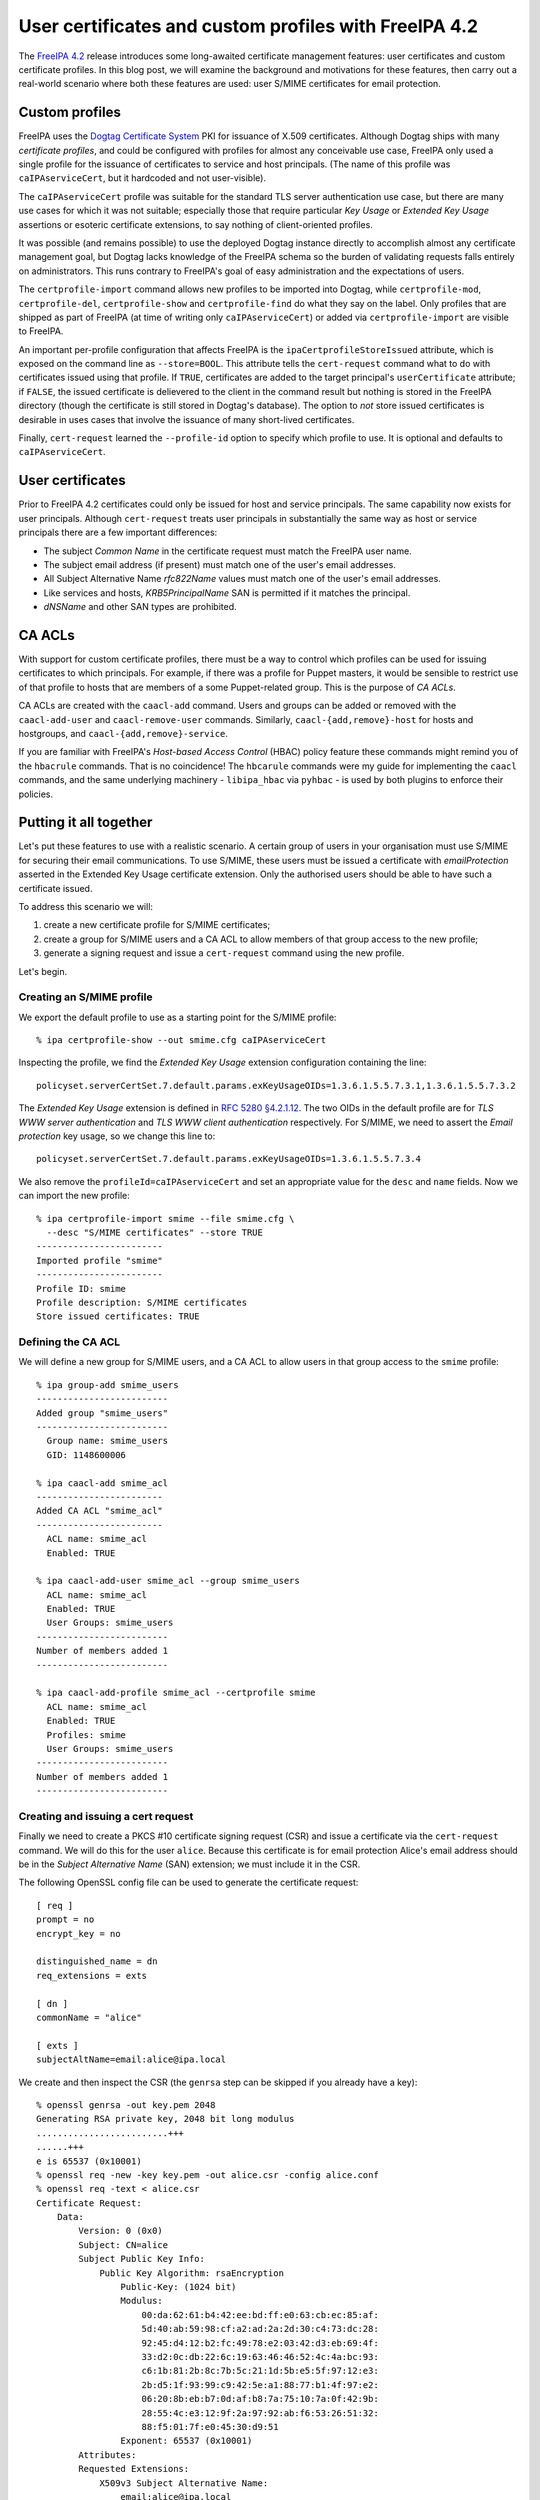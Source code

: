 ..
  Copyright 2015 Red Hat, Inc.

  This work is licensed under a
  Creative Commons Attribution 4.0 International License.

  You should have received a copy of the license along with this
  work. If not, see <http://creativecommons.org/licenses/by/4.0/>.


User certificates and custom profiles with FreeIPA 4.2
======================================================

The `FreeIPA 4.2`_ release introduces some long-awaited certificate
management features: user certificates and custom certificate
profiles.  In this blog post, we will examine the background and
motivations for these features, then carry out a real-world scenario
where both these features are used: user S/MIME certificates for
email protection.

.. _FreeIPA 4.2: http://www.freeipa.org/page/Releases/4.2.0

Custom profiles
---------------

FreeIPA uses the `Dogtag Certificate System`_ PKI for issuance of
X.509 certificates.  Although Dogtag ships with many *certificate
profiles*, and could be configured with profiles for almost any
conceivable use case, FreeIPA only used a single profile for the
issuance of certificates to service and host principals.  (The name
of this profile was ``caIPAserviceCert``, but it hardcoded and not
user-visible).

.. _Dogtag Certificate System: http://pki.fedoraproject.org/wiki/PKI_Main_Page

The ``caIPAserviceCert`` profile was suitable for the standard TLS
server authentication use case, but there are many use cases for
which it was not suitable; especially those that require particular
*Key Usage* or *Extended Key Usage* assertions or esoteric
certificate extensions, to say nothing of client-oriented profiles.

It was possible (and remains possible) to use the deployed Dogtag
instance directly to accomplish almost any certificate management
goal, but Dogtag lacks knowledge of the FreeIPA schema so the burden
of validating requests falls entirely on administrators.  This runs
contrary to FreeIPA's goal of easy administration and the
expectations of users.

The ``certprofile-import`` command allows new profiles to be
imported into Dogtag, while ``certprofile-mod``,
``certprofile-del``, ``certprofile-show`` and ``certprofile-find``
do what they say on the label.  Only profiles that are shipped as
part of FreeIPA (at time of writing only ``caIPAserviceCert``) or
added via ``certprofile-import`` are visible to FreeIPA.

An important per-profile configuration that affects FreeIPA is the
``ipaCertprofileStoreIssued`` attribute, which is exposed on the
command line as ``--store=BOOL``.  This attribute tells the
``cert-request`` command what to do with certificates issued using
that profile.  If ``TRUE``, certificates are added to the target
principal's ``userCertificate`` attribute; if ``FALSE``, the issued
certificate is delievered to the client in the command result but
nothing is stored in the FreeIPA directory (though the certificate
is still stored in Dogtag's database).  The option to *not* store
issued certificates is desirable in uses cases that involve the
issuance of many short-lived certificates.

Finally, ``cert-request`` learned the ``--profile-id`` option to
specify which profile to use.  It is optional and defaults to
``caIPAserviceCert``.


User certificates
-----------------

Prior to FreeIPA 4.2 certificates could only be issued for host and
service principals.  The same capability now exists for user
principals.  Although ``cert-request`` treats user principals in
substantially the same way as host or service principals there are
a few important differences:

- The subject *Common Name* in the certificate request must match
  the FreeIPA user name.

- The subject email address (if present) must match one of the
  user's email addresses.

- All Subject Alternative Name *rfc822Name* values must match one of
  the user's email addresses.

- Like services and hosts, *KRB5PrincipalName* SAN is permitted if
  it matches the principal.

- *dNSName* and other SAN types are prohibited.


CA ACLs
-------

With support for custom certificate profiles, there must be a way to
control which profiles can be used for issuing certificates to which
principals.  For example, if there was a profile for Puppet masters,
it would be sensible to restrict use of that profile to hosts that
are members of a some Puppet-related group.  This is the purpose of
*CA ACLs*.

CA ACLs are created with the ``caacl-add`` command.  Users and
groups can be added or removed with the ``caacl-add-user`` and
``caacl-remove-user`` commands.  Similarly,
``caacl-{add,remove}-host`` for hosts and hostgroups, and
``caacl-{add,remove}-service``.

If you are familiar with FreeIPA's *Host-based Access Control*
(HBAC) policy feature these commands might remind you of the
``hbacrule`` commands.  That is no coincidence!  The ``hbcarule``
commands were my guide for implementing the ``caacl`` commands, and
the same underlying machinery - ``libipa_hbac`` via ``pyhbac`` - is
used by both plugins to enforce their policies.


Putting it all together
-----------------------

Let's put these features to use with a realistic scenario.  A
certain group of users in your organisation must use S/MIME for
securing their email communications.  To use S/MIME, these users
must be issued a certificate with *emailProtection* asserted in the
Extended Key Usage certificate extension.  Only the
authorised users should be able to have such a certificate issued.

To address this scenario we will:

1. create a new certificate profile for S/MIME certificates;

2. create a group for S/MIME users and a CA ACL to allow members of
   that group access to the new profile;

3. generate a signing request and issue a ``cert-request`` command
   using the new profile.

Let's begin.

Creating an S/MIME profile
^^^^^^^^^^^^^^^^^^^^^^^^^^

We export the default profile to use as a starting point for the
S/MIME profile::

  % ipa certprofile-show --out smime.cfg caIPAserviceCert

Inspecting the profile, we find the *Extended Key Usage* extension
configuration containing the line::

  policyset.serverCertSet.7.default.params.exKeyUsageOIDs=1.3.6.1.5.5.7.3.1,1.3.6.1.5.5.7.3.2

The *Extended Key Usage* extension is defined in
`RFC 5280 §4.2.1.12`_.  The two OIDs in the default profile are for
*TLS WWW server authentication* and *TLS WWW client authentication*
respectively.  For S/MIME, we need to assert the *Email protection*
key usage, so we change this line to::

  policyset.serverCertSet.7.default.params.exKeyUsageOIDs=1.3.6.1.5.5.7.3.4

.. _RFC 5280 §4.2.1.12: http://tools.ietf.org/html/rfc5280#section-4.2.1.12

We also remove the ``profileId=caIPAserviceCert`` and set an
appropriate value for the ``desc`` and ``name`` fields.  Now we can
import the new profile::

  % ipa certprofile-import smime --file smime.cfg \
    --desc "S/MIME certificates" --store TRUE
  ------------------------
  Imported profile "smime"
  ------------------------
  Profile ID: smime
  Profile description: S/MIME certificates
  Store issued certificates: TRUE


Defining the CA ACL
^^^^^^^^^^^^^^^^^^^

We will define a new group for S/MIME users, and a CA ACL to allow
users in that group access to the ``smime`` profile::

  % ipa group-add smime_users
  -------------------------
  Added group "smime_users"
  -------------------------
    Group name: smime_users
    GID: 1148600006

  % ipa caacl-add smime_acl
  ------------------------
  Added CA ACL "smime_acl"
  ------------------------
    ACL name: smime_acl
    Enabled: TRUE

  % ipa caacl-add-user smime_acl --group smime_users
    ACL name: smime_acl
    Enabled: TRUE
    User Groups: smime_users
  -------------------------
  Number of members added 1
  -------------------------

  % ipa caacl-add-profile smime_acl --certprofile smime
    ACL name: smime_acl
    Enabled: TRUE
    Profiles: smime
    User Groups: smime_users
  -------------------------
  Number of members added 1
  -------------------------


Creating and issuing a cert request
^^^^^^^^^^^^^^^^^^^^^^^^^^^^^^^^^^^

Finally we need to create a PKCS #10 certificate signing request
(CSR) and issue a certificate via the ``cert-request`` command.  We
will do this for the user ``alice``.  Because this certificate is
for email protection Alice's email address should be in the *Subject
Alternative Name* (SAN) extension; we must include it in the CSR.

The following OpenSSL config file can be used to generate the
certificate request::

  [ req ]
  prompt = no
  encrypt_key = no

  distinguished_name = dn
  req_extensions = exts

  [ dn ]
  commonName = "alice"

  [ exts ]
  subjectAltName=email:alice@ipa.local

We create and then inspect the CSR (the ``genrsa`` step can be
skipped if you already have a key)::

  % openssl genrsa -out key.pem 2048
  Generating RSA private key, 2048 bit long modulus
  .........................+++
  ......+++
  e is 65537 (0x10001)
  % openssl req -new -key key.pem -out alice.csr -config alice.conf
  % openssl req -text < alice.csr
  Certificate Request:
      Data:
          Version: 0 (0x0)
          Subject: CN=alice
          Subject Public Key Info:
              Public Key Algorithm: rsaEncryption
                  Public-Key: (1024 bit)
                  Modulus:
                      00:da:62:61:b4:42:ee:bd:ff:e0:63:cb:ec:85:af:
                      5d:40:ab:59:98:cf:a2:ad:2a:2d:30:c4:73:dc:28:
                      92:45:d4:12:b2:fc:49:78:e2:03:42:d3:eb:69:4f:
                      33:d2:0c:db:22:6c:19:63:46:46:52:4c:4a:bc:93:
                      c6:1b:81:2b:8c:7b:5c:21:1d:5b:e5:5f:97:12:e3:
                      2b:d5:1f:93:99:c9:42:5e:a1:88:77:b1:4f:97:e2:
                      06:20:8b:eb:b7:0d:af:b8:7a:75:10:7a:0f:42:9b:
                      28:55:4c:e3:12:9f:2a:97:92:ab:f6:53:26:51:32:
                      88:f5:01:7f:e0:45:30:d9:51
                  Exponent: 65537 (0x10001)
          Attributes:
          Requested Extensions:
              X509v3 Subject Alternative Name: 
                  email:alice@ipa.local
      Signature Algorithm: sha1WithRSAEncryption
           1d:e3:dc:a8:af:6c:42:55:40:1a:88:a3:1f:c3:b7:2b:01:3a:
           8f:1f:80:b5:1c:de:80:53:f3:fc:61:91:16:03:3d:79:3a:4b:
           ee:0d:c0:09:1a:d9:d7:40:6e:05:7a:43:c1:0b:26:0c:22:0e:
           79:d1:b0:27:8d:9a:26:51:d5:1b:1b:46:e7:b5:03:97:51:ec:
           53:ae:dd:52:85:d3:48:8a:ac:cc:c0:84:61:9a:97:2e:25:1b:
           b1:f0:72:1f:73:94:3c:44:d5:12:1e:b5:b5:37:9b:57:5d:08:
           d8:52:d4:e5:52:05:17:cc:5f:28:ad:ac:0c:4c:36:dc:33:c2:
           11:6d
  -----BEGIN CERTIFICATE REQUEST-----
  MIIBfDCB5gIBADAQMQ4wDAYDVQQDDAVhbGljZTCBnzANBgkqhkiG9w0BAQEFAAOB
  jQAwgYkCgYEA2mJhtELuvf/gY8vsha9dQKtZmM+irSotMMRz3CiSRdQSsvxJeOID
  QtPraU8z0gzbImwZY0ZGUkxKvJPGG4ErjHtcIR1b5V+XEuMr1R+TmclCXqGId7FP
  l+IGIIvrtw2vuHp1EHoPQpsoVUzjEp8ql5Kr9lMmUTKI9QF/4EUw2VECAwEAAaAt
  MCsGCSqGSIb3DQEJDjEeMBwwGgYDVR0RBBMwEYEPYWxpY2VAaXBhLmxvY2FsMA0G
  CSqGSIb3DQEBBQUAA4GBAB3j3KivbEJVQBqIox/DtysBOo8fgLUc3oBT8/xhkRYD
  PXk6S+4NwAka2ddAbgV6Q8ELJgwiDnnRsCeNmiZR1RsbRue1A5dR7FOu3VKF00iK
  rMzAhGGaly4lG7Hwch9zlDxE1RIetbU3m1ddCNhS1OVSBRfMXyitrAxMNtwzwhFt
  -----END CERTIFICATE REQUEST-----

Observe that the common name is the user's name ``alice``, and that
``alice@ipa.local`` is present as an *rfc822Name* in the SAN
extension.

Now let's request the certificate::

  % ipa cert-request alice.req --principal alice --profile-id smime
  ipa: ERROR: Insufficient access: Principal 'alice' is not
    permitted to use CA '.' with profile 'smime' for certificate
    issuance.

Oops!  The CA ACL policy prohibited this issuance because we forgot
to add ``alice`` to the ``smime_users`` group.  (The ``not permitted
to use CA '.'`` part is a reference to the upcoming sub-CAs
feature).  Let's add the user to the appropriate group and try
again::

  % ipa group-add-member smime_users --user alice
    Group name: smime_users
    GID: 1148600006
    Member users: alice
  -------------------------
  Number of members added 1
  -------------------------

  % ipa cert-request alice.req --principal alice --profile-id smime
    Certificate: MIIEJzCCAw+gAwIBAgIBEDANBgkqhkiG9w0BAQsFADBBMR...
    Subject: CN=alice,O=IPA.LOCAL 201507271443
    Issuer: CN=Certificate Authority,O=IPA.LOCAL 201507271443
    Not Before: Thu Aug 06 04:09:10 2015 UTC
    Not After: Sun Aug 06 04:09:10 2017 UTC
    Fingerprint (MD5): 9f:8e:e0:a3:c6:37:e0:a4:a5:e4:6b:d9:14:66:67:dd
    Fingerprint (SHA1): 57:6e:d5:07:8f:ef:d6:ac:36:b8:75:e0:6c:d7:4f:7d:f9:6c:ab:22
    Serial number: 16
    Serial number (hex): 0x10

Success! We can see that the certificate was added to the user's
``userCertificate`` attribute, or export the certificate to inspect it (parts
of the certificate are elided below) or import it into an email program::

  % ipa user-show alice
    User login: alice
    First name: Alice
    Last name: Able
    Home directory: /home/alice
    Login shell: /bin/sh
    Email address: alice@ipa.local
    UID: 1148600001
    GID: 1148600001
    Certificate: MIIEJzCCAw+gAwIBAgIBEDANBgkqhkiG9w0BAQsFADBBMR...
    Account disabled: False
    Password: True
    Member of groups: smime_users, ipausers
    Kerberos keys available: True

  % ipa cert-show 16 --out alice.pem >/dev/null
  % openssl x509 -text < alice.pem
  Certificate:
      Data:
          Version: 3 (0x2)
          Serial Number: 16 (0x10)
      Signature Algorithm: sha256WithRSAEncryption
          Issuer: O=IPA.LOCAL 201507271443, CN=Certificate Authority
          Validity
              Not Before: Aug  6 04:09:10 2015 GMT
              Not After : Aug  6 04:09:10 2017 GMT
          Subject: O=IPA.LOCAL 201507271443, CN=alice
          Subject Public Key Info:
              Public Key Algorithm: rsaEncryption
                  Public-Key: (2048 bit)
                  Modulus:
                      00:e2:1b:92:06:16:f7:27:c8:59:8b:45:93:60:84:
                      ...
                      34:6f
                  Exponent: 65537 (0x10001)
          X509v3 extensions:
              X509v3 Authority Key Identifier: 
                  keyid:CA:19:15:12:87:04:70:6E:81:7B:1D:8D:C6:4A:F6:A1:49:AA:0D:45

              Authority Information Access: 
                  OCSP - URI:http://ipa-ca.ipa.local/ca/ocsp

              X509v3 Key Usage: critical
                  Digital Signature, Non Repudiation, Key Encipherment, Data Encipherment
              X509v3 Extended Key Usage: 
                  E-mail Protection
              X509v3 CRL Distribution Points: 

                  Full Name:
                    URI:http://ipa-ca.ipa.local/ipa/crl/MasterCRL.bin
                  CRL Issuer:
                    DirName: O = ipaca, CN = Certificate Authority

              X509v3 Subject Key Identifier: 
                  CE:A5:E3:B0:45:23:EC:B3:13:7C:BC:05:72:42:12:AD:9B:17:11:26
              X509v3 Subject Alternative Name: 
                  email:alice@ipa.local
      Signature Algorithm: sha256WithRSAEncryption
           29:6a:99:84:8e:46:dc:0e:42:3d:b2:3e:fc:3f:c4:46:dc:44:
           ...

Conclusion
----------

The ability to define and control access to custom certificate
profiles and the extension of FreeIPA's certificate management
features to user principals open the door to many use cases that
were previously not supported.  Although the certificate management
features available in FreeIPA 4.2 are a big step forward, there are
still several areas for improvement, outlined below.

First, the Dogtag certificate profile format is obtuse.
Documentation will make it bearable, but documentation is no
substitute for good UX.  An *interactive profile builder* would be a
complex feature to implement but we might go there.  Alternatively,
a public, curated, searchable (even from FreeIPA's web UI)
repository of profiles for various use cases might be a better use
of resources and would allow users and customers to help each other.

Next, the ability to create and use sub-CAs is an oft-requested
feature and important for *many* use cases.  Work is ongoing to
bring this to FreeIPA soon.  See the `Sub-CAs design page
<http://www.freeipa.org/page/V4/Sub-CAs>`_ for details.

Thirdly, the FreeIPA framework currently has authority to perform
all kinds of privileged operations on the Dogtag instance.  This
runs contrary to the framework philosophy which advocates for the
framework only having the privileges of the current user, with ACIs
(and CA ACLs) enforced in the backends (in this case Dogtag).
`Ticket #5011`_ was filed to address this discrepancy.

.. _Ticket #5011: https://fedorahosted.org/freeipa/ticket/5011

Finally, the request interface between FreeIPA and Dogtag is quite
limited; the only substantive information conveyed is whatever is in
the CSR.  There is minimal capability for FreeIPA to convey
additional data with a request, and any time we (or a user or
customer) want to broaden the interface to support new kinds of data
(e.g. esoteric certificate extensions containing values from custom
attributes), changes would have to be made to both FreeIPA and
Dogtag.  This approach does not scale.

I have a vision for how to address this final point in a future
version of FreeIPA.  It will be the subject of future blog posts,
talks and eventually - hopefully - design proposals and patches!
For now, I hope you have enjoyed this introduction to some of the
new certificate management capabilities in FreeIPA 4.2 and find them
useful.  And remember that feedback, bug reports and help with
development are always appreciated!
